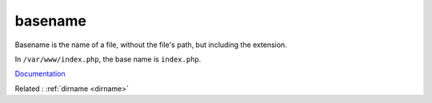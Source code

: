 .. _basename:
.. meta::
	:description:
		basename: Basename is the name of a file, without the file's path, but including the extension.
	:twitter:card: summary_large_image
	:twitter:site: @exakat
	:twitter:title: basename
	:twitter:description: basename: Basename is the name of a file, without the file's path, but including the extension
	:twitter:creator: @exakat
	:og:title: basename
	:og:type: article
	:og:description: Basename is the name of a file, without the file's path, but including the extension
	:og:url: https://php-dictionary.readthedocs.io/en/latest/dictionary/basename.ini.html
	:og:locale: en


basename
--------

Basename is the name of a file, without the file's path, but including the extension. 

In ``/var/www/index.php``, the base name is ``index.php``.


`Documentation <https://www.php.net/manual/en/function.basename.php>`__

Related : :ref:`dirname <dirname>`
